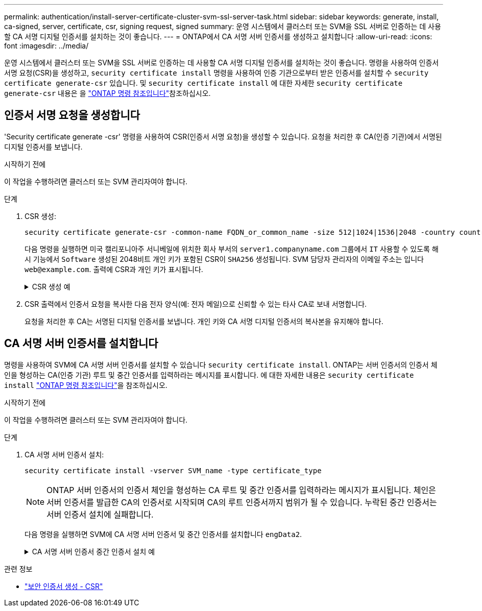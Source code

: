 ---
permalink: authentication/install-server-certificate-cluster-svm-ssl-server-task.html 
sidebar: sidebar 
keywords: generate, install, ca-signed, server, certificate, csr, signing request, signed 
summary: 운영 시스템에서 클러스터 또는 SVM을 SSL 서버로 인증하는 데 사용할 CA 서명 디지털 인증서를 설치하는 것이 좋습니다. 
---
= ONTAP에서 CA 서명 서버 인증서를 생성하고 설치합니다
:allow-uri-read: 
:icons: font
:imagesdir: ../media/


[role="lead"]
운영 시스템에서 클러스터 또는 SVM을 SSL 서버로 인증하는 데 사용할 CA 서명 디지털 인증서를 설치하는 것이 좋습니다. 명령을 사용하여 인증서 서명 요청(CSR)을 생성하고, `security certificate install` 명령을 사용하여 인증 기관으로부터 받은 인증서를 설치할 수 `security certificate generate-csr` 있습니다. 및 `security certificate install` 에 대한 자세한 `security certificate generate-csr` 내용은 을 link:https://docs.netapp.com/us-en/ontap-cli/search.html?q=security+certificate["ONTAP 명령 참조입니다"^]참조하십시오.



== 인증서 서명 요청을 생성합니다

'Security certificate generate -csr' 명령을 사용하여 CSR(인증서 서명 요청)을 생성할 수 있습니다. 요청을 처리한 후 CA(인증 기관)에서 서명된 디지털 인증서를 보냅니다.

.시작하기 전에
이 작업을 수행하려면 클러스터 또는 SVM 관리자여야 합니다.

.단계
. CSR 생성:
+
[source, cli]
----
security certificate generate-csr -common-name FQDN_or_common_name -size 512|1024|1536|2048 -country country -state state -locality locality -organization organization -unit unit -email-addr email_of_contact -hash-function SHA1|SHA256|MD5
----
+
다음 명령을 실행하면 미국 캘리포니아주 서니베일에 위치한 회사 부서의 `server1.companyname.com` 그룹에서 `IT` 사용할 수 있도록 해시 기능에서 `Software` 생성된 2048비트 개인 키가 포함된 CSR이 `SHA256` 생성됩니다. SVM 담당자 관리자의 이메일 주소는 입니다 `web@example.com`. 출력에 CSR과 개인 키가 표시됩니다.

+
.CSR 생성 예
[%collapsible]
====
[listing]
----
cluster1::>security certificate generate-csr -common-name server1.companyname.com -size 2048 -country US -state California -locality Sunnyvale -organization IT -unit Software -email-addr web@example.com -hash-function SHA256

Certificate Signing Request :
-----BEGIN CERTIFICATE REQUEST-----
<certificate_value>
-----END CERTIFICATE REQUEST-----


Private Key :
-----BEGIN RSA PRIVATE KEY-----
<key_value>
-----END RSA PRIVATE KEY-----

NOTE: Keep a copy of your certificate request and private key for future reference.
----
====
. CSR 출력에서 인증서 요청을 복사한 다음 전자 양식(예: 전자 메일)으로 신뢰할 수 있는 타사 CA로 보내 서명합니다.
+
요청을 처리한 후 CA는 서명된 디지털 인증서를 보냅니다. 개인 키와 CA 서명 디지털 인증서의 복사본을 유지해야 합니다.





== CA 서명 서버 인증서를 설치합니다

명령을 사용하여 SVM에 CA 서명 서버 인증서를 설치할 수 있습니다 `security certificate install`. ONTAP는 서버 인증서의 인증서 체인을 형성하는 CA(인증 기관) 루트 및 중간 인증서를 입력하라는 메시지를 표시합니다. 에 대한 자세한 내용은 `security certificate install` link:https://docs.netapp.com/us-en/ontap-cli/security-certificate-install.html["ONTAP 명령 참조입니다"^]을 참조하십시오.

.시작하기 전에
이 작업을 수행하려면 클러스터 또는 SVM 관리자여야 합니다.

.단계
. CA 서명 서버 인증서 설치:
+
[source, cli]
----
security certificate install -vserver SVM_name -type certificate_type
----
+
[NOTE]
====
ONTAP 서버 인증서의 인증서 체인을 형성하는 CA 루트 및 중간 인증서를 입력하라는 메시지가 표시됩니다. 체인은 서버 인증서를 발급한 CA의 인증서로 시작되며 CA의 루트 인증서까지 범위가 될 수 있습니다. 누락된 중간 인증서는 서버 인증서 설치에 실패합니다.

====
+
다음 명령을 실행하면 SVM에 CA 서명 서버 인증서 및 중간 인증서를 설치합니다 `engData2`.

+
.CA 서명 서버 인증서 중간 인증서 설치 예
[%collapsible]
====
[listing]
----
cluster1::>security certificate install -vserver engData2 -type server
Please enter Certificate: Press <Enter> when done
-----BEGIN CERTIFICATE-----
<certificate_value>
-----END CERTIFICATE-----


Please enter Private Key: Press <Enter> when done
-----BEGIN RSA PRIVATE KEY-----
<key_value>
-----END RSA PRIVATE KEY-----

Do you want to continue entering root and/or intermediate certificates {y|n}: y

Please enter Intermediate Certificate: Press <Enter> when done
-----BEGIN CERTIFICATE-----
<certificate_value>
-----END CERTIFICATE-----


Do you want to continue entering root and/or intermediate certificates {y|n}: y

Please enter Intermediate Certificate: Press <Enter> when done
-----BEGIN CERTIFICATE-----
<certificate_value>
-----END CERTIFICATE-----


Do you want to continue entering root and/or intermediate certificates {y|n}: n

You should keep a copy of the private key and the CA-signed digital certificate for future reference.
----
====


.관련 정보
* link:https://docs.netapp.com/us-en/ontap-cli/security-certificate-generate-csr.html["보안 인증서 생성 - CSR"^]

